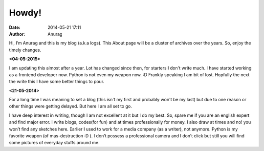 
Howdy!
--------
:date: 2014-05-21 17:11
:author: Anurag



Hi, I’m Anurag and this is my blog (a.k.a logs). This About page will be a cluster of archives over the years. So, enjoy the timely changes.

**<04-05-2015>**

I am updating this almost after a year. Lot has changed since then, for starters I don't write much.
I have started working as a frontend developer now. Python is not even my weapon now. :D
Frankly speaking I am bit of lost. Hopfully the next the write this I have some better things to pour. 

**<21-05-2014>**

For a long time I was meaning to set a blog (this isn't my first and probably won't be my last) but due to one reason or other things were getting delayed. But here I am all set to go.

I have deep interest in writing, though I am not excellent at it but I do my best. So, spare me if you are an english expert and find major error. I write blogs, codes(for fun) and at times professionally for money. I also draw at times and no! you won’t find any sketches here.
Earlier I used to work for a media company (as a writer), not anymore. Python is my favorite weapon (of mas-destruction :D ).
I don’t possess a professional camera and I don’t click but still you will find some pictures of everyday stuffs around me.
